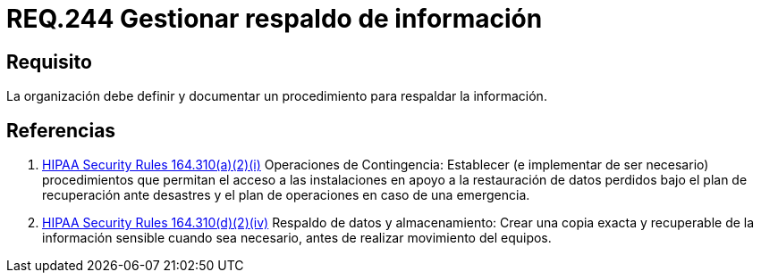:slug: rules/244/
:category: rules
:description: En el presente documento se detallan los requerimientos de seguridad relacionados a la gestión adecuada del proceso de negocio con el que cuenta una organización. En este caso, se recomienda que la organización defina y documente un procedimiento para el respaldo de información.
:keywords: Respaldar, Seguridad, Organización, Documentar, Procedimiento, Información.
:rules: yes

= REQ.244 Gestionar respaldo de información

== Requisito

La organización debe definir
y documentar un procedimiento
para respaldar la información.

== Referencias

. [[r1]] link:https://www.law.cornell.edu/cfr/text/45/164.310[+HIPAA Security Rules+ 164.310(a)(2)(i)]
Operaciones de Contingencia:
Establecer (e implementar de ser necesario) procedimientos
que permitan el acceso a las instalaciones
en apoyo a la restauración de datos perdidos
bajo el plan de recuperación ante desastres
y el plan de operaciones en caso de una emergencia.

. [[r2]] link:https://www.law.cornell.edu/cfr/text/45/164.310[+HIPAA Security Rules+ 164.310(d)(2)(iv)]
Respaldo de datos y almacenamiento: Crear una copia exacta y recuperable
de la información sensible cuando sea necesario,
 antes de realizar movimiento del equipos.
